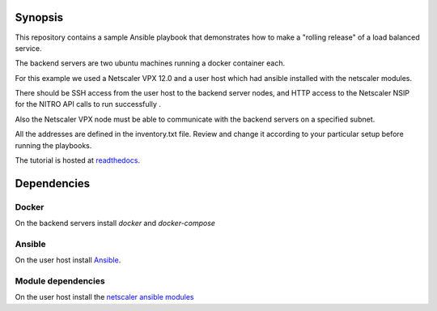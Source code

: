 Synopsis
--------

This repository contains a sample Ansible playbook that
demonstrates how to make a "rolling release" of a load
balanced service.

The backend servers are two ubuntu machines running a docker container
each.

For this example we used a Netscaler VPX 12.0 and a user host which had ansible
installed with the netscaler modules.

There should be SSH access from the user host to the backend server nodes,
and HTTP access to the Netscaler NSIP for the NITRO API calls to run
successfully .

Also the Netscaler VPX node must be able to communicate with the backend
servers on a specified subnet.

All the addresses are defined in the inventory.txt file. Review and
change it according to your particular setup before running the playbooks.


The tutorial is hosted at `readthedocs`_.

.. _readthedocs: http://netscaler-ansible.readthedocs.io/en/latest/usage/rolling_upgrades_vpx.html

Dependencies
------------

Docker
++++++

On the backend servers install `docker` and `docker-compose`

Ansible
+++++++

On the user host install `Ansible`_.

Module dependencies
+++++++++++++++++++

On the user host install the `netscaler ansible modules`_

.. _Ansible: http://docs.ansible.com/ansible/intro_installation.html
.. _netscaler ansible modules: https://github.com/citrix/netscaler-ansible-modules
